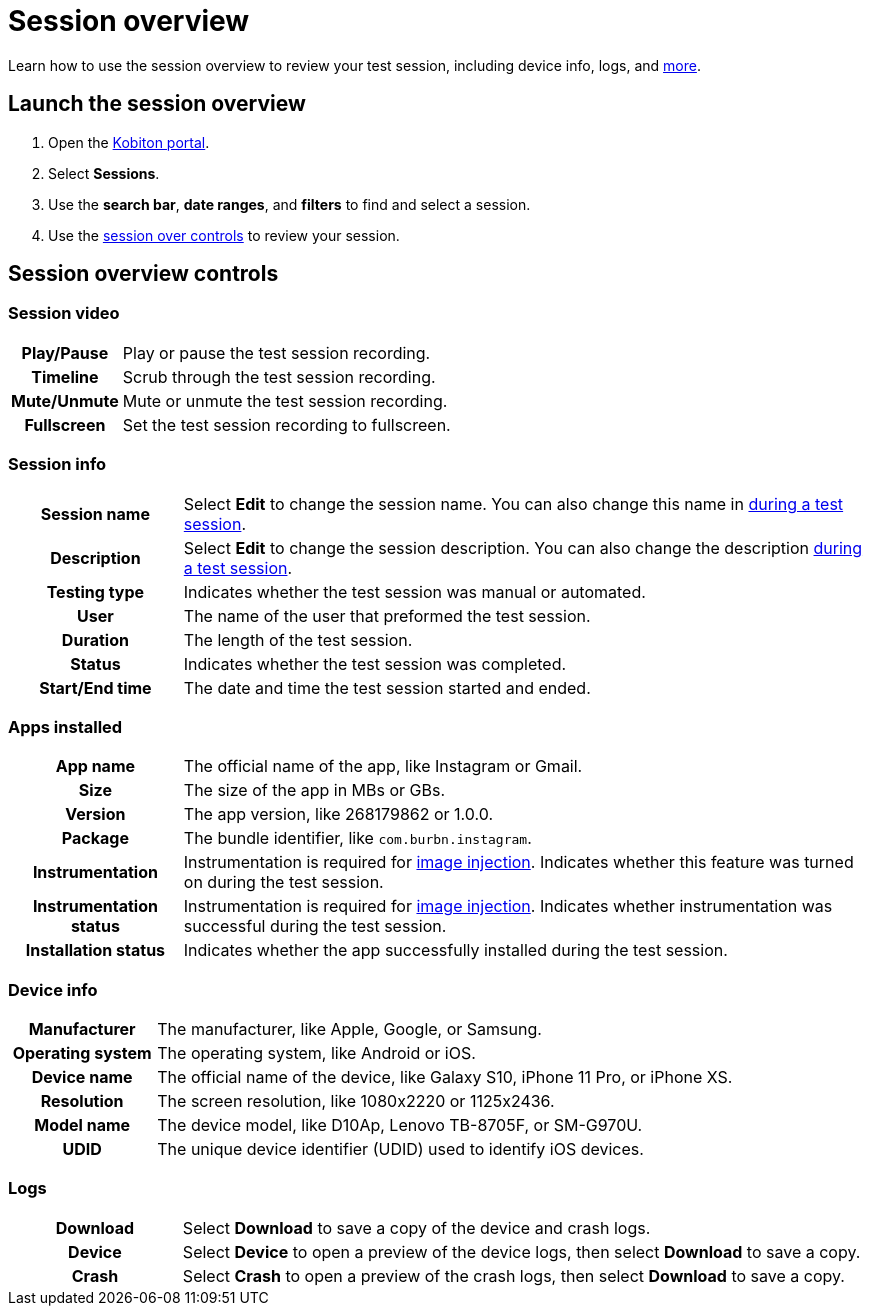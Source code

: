 = Session overview
:navtitle: Session overview

Learn how to use the session overview to review your test session, including device info, logs, and xref:_session_overview_controls[more].

== Launch the session overview

. Open the https://portal.kobiton.com/login[Kobiton portal].
. Select *Sessions*.
. Use the *search bar*, *date ranges*, and *filters* to find and select a session.
. Use the xref:_session_overview_controls[session over controls] to review your session.

[#_session_overview_controls]
== Session overview controls

=== Session video

[cols="1h,4",autowidth"]
|===
|Play/Pause
|Play or pause the test session recording.

|Timeline
|Scrub through the test session recording.

|Mute/Unmute
|Mute or unmute the test session recording.

|Fullscreen
|Set the test session recording to fullscreen.
|===

=== Session info

[cols="1h,4",autowidth"]
|===
|Session name
|Select *Edit* to change the session name. You can also change this name in xref:test-an-app/session-settings.adoc[during a test session].

|Description
|Select *Edit* to change the session description. You can also change the description xref:test-an-app/session-settings.adoc[during a test session].

|Testing type
|Indicates whether the test session was manual or automated.

|User
|The name of the user that preformed the test session.

|Duration
|The length of the test session.

|Status
|Indicates whether the test session was completed.

|Start/End time
|The date and time the test session started and ended.
|===

=== Apps installed

[cols="1h,4",autowidth"]
|===
|App name
|The official name of the app, like Instagram or Gmail.

|Size
|The size of the app in MBs or GBs.

|Version
|The app version, like 268179862 or 1.0.0.

|Package
|The bundle identifier, like `com.burbn.instagram`.

|Instrumentation
|Instrumentation is required for xref:test-an-app/image-injection.adoc[image injection]. Indicates whether this feature was turned on during the test session.

|Instrumentation status
|Instrumentation is required for xref:test-an-app/image-injection.adoc[image injection]. Indicates whether instrumentation was successful during the test session.

|Installation status
|Indicates whether the app successfully installed during the test session.
|===

=== Device info

[cols="1h,4",autowidth"]
|===
|Manufacturer
|The manufacturer, like Apple, Google, or Samsung.

|Operating system
|The operating system, like Android or iOS.

|Device name
|The official name of the device, like Galaxy S10, iPhone 11 Pro, or iPhone XS.

|Resolution
|The screen resolution, like 1080x2220 or 1125x2436.

|Model name
|The device model, like D10Ap, Lenovo TB-8705F, or SM-G970U.

|UDID
|The unique device identifier (UDID) used to identify iOS devices.
|===

=== Logs

[cols="1h,4",autowidth"]
|===
|Download
|Select *Download* to save a copy of the device and crash logs.

|Device
|Select *Device* to open a preview of the device logs, then select *Download* to save a copy.

|Crash
|Select *Crash* to open a preview of the crash logs, then select *Download* to save a copy.
|===
